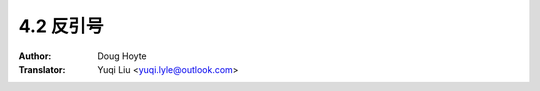 .. _backquote:

==================================
4.2 反引号
==================================

:Author: Doug Hoyte
:Translator: Yuqi Liu <yuqi.lyle@outlook.com>
